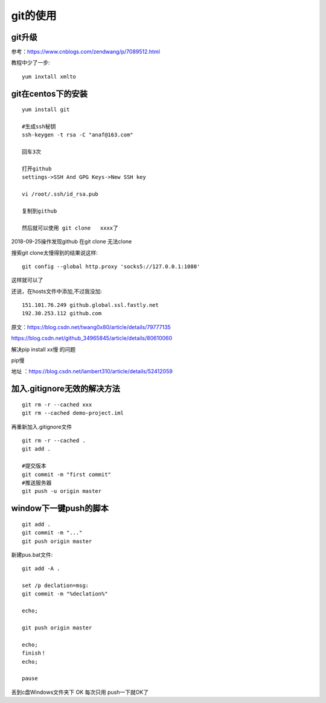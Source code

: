 git的使用
=======================================================================

git升级
---------------------------------------------------------------------

参考：https://www.cnblogs.com/zendwang/p/7089512.html

教程中少了一步::

    yum inxtall xmlto

git在centos下的安装
---------------------------------------------------------------------

::

    yum install git

    #生成ssh秘钥
    ssh-keygen -t rsa -C "anaf@163.com"

    回车3次

    打开github
    settings->SSH And GPG Keys->New SSH key

    vi /root/.ssh/id_rsa.pub

    复制到github

    然后就可以使用 git clone   xxxx了

2018-09-25操作发现github  在git clone 无法clone  

搜索git clone太慢得到的结果说这样::

    git config --global http.proxy 'socks5://127.0.0.1:1080'    

这样就可以了

还说，在hosts文件中添加,不过我没加::

    151.101.76.249 github.global.ssl.fastly.net 
    192.30.253.112 github.com


原文：https://blog.csdn.net/twang0x80/article/details/79777135

https://blog.csdn.net/github_34965845/article/details/80610060


解决pip install  xx慢 的问题

pip慢

地址 ：https://blog.csdn.net/lambert310/article/details/52412059


加入.gitignore无效的解决方法
---------------------------------------------------------------------

::

    git rm -r --cached xxx
    git rm --cached demo-project.iml

再重新加入.gitignore文件

::
    
    git rm -r --cached .    
    git add .

    #提交版本
    git commit -m "first commit"
    #推送服务器
    git push -u origin master


window下一键push的脚本
---------------------------------------------------------------------

::

	git add .
	git commit -m "..."
	git push origin master


新建pus.bat文件::

	
	git add -A .

	set /p declation=msg:
	git commit -m "%declation%"

	echo;

	git push origin master

	echo;
	finish！
	echo;

	pause


丢到c盘Windows文件夹下  OK 每次只用 push一下就OK了

